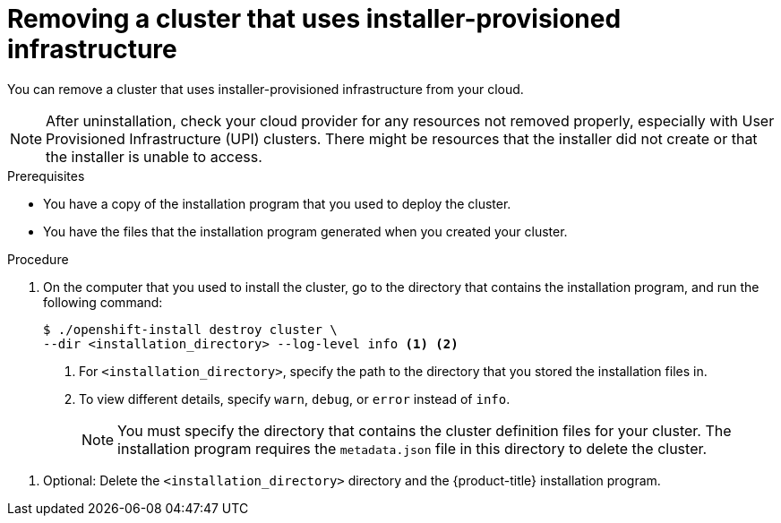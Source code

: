 // Module included in the following assemblies:
//
// * installing/installing_aws/uninstalling-cluster-aws.adoc
// * installing/installing_azure/uninstalling-cluster-azure.adoc
// * installing/installing_azure/uninstalling-cluster-azure-stack-hub.adoc
// * installing/installing_gcp/uninstalling-cluster-gcp.adoc
// * installing/installing_ibm_cloud_public/uninstalling-cluster-ibm-cloud.adoc
// * installing/installing_osp/uninstalling-cluster-openstack.adoc
// * installing/installing_rhv/uninstalling-cluster-rhv.adoc
// * installing/installing_vmc/uninstalling-cluster-vmc.adoc
// * installing/installing_vsphere/uninstalling-cluster-vsphere-installer-provisioned.adoc
// * installing/installing_nutanix/uninstalling-cluster-nutanix.adoc

ifeval::["{context}" == "uninstalling-cluster-aws"]
:aws:
endif::[]
ifeval::["{context}" == "uninstalling-cluster-gcp"]
:gcp:
endif::[]
ifeval::["{context}" == "uninstalling-cluster-ibm-cloud"]
:ibm-cloud:
endif::[]
ifeval::["{context}" == "uninstalling-cluster-nutanix"]
:nutanix:
endif::[]

:_content-type: PROCEDURE
[id="installation-uninstall-clouds_{context}"]
= Removing a cluster that uses installer-provisioned infrastructure

You can remove a cluster that uses installer-provisioned infrastructure from your cloud.

ifdef::aws[]
[NOTE]
====
If you deployed your cluster to the AWS C2S Secret Region, the installation program does not support destroying the cluster; you must manually remove the cluster resources.
====
endif::aws[]

[NOTE]
====
After uninstallation, check your cloud provider for any resources not removed properly, especially with User Provisioned Infrastructure (UPI) clusters. There might be resources that the installer did not create or that the installer is unable to access.
ifdef::gcp[]
For example, some Google Cloud resources require link:https://cloud.google.com/iam/docs/overview#concepts_related_to_access_management[IAM permissions] in shared VPC host projects, or there might be unused link:https://cloud.google.com/sdk/gcloud/reference/compute/health-checks/delete[health checks that must be deleted].
endif::gcp[]
====

.Prerequisites

* You have a copy of the installation program that you used to deploy the cluster.
* You have the files that the installation program generated when you created your
cluster.
ifdef::ibm-cloud,nutanix[]
* You have configured the `ccoctl` binary.
endif::ibm-cloud,nutanix[]
ifdef::ibm-cloud[]
* You have installed the IBM Cloud CLI and installed or updated the VPC infrastructure service plug-in. For more information see "Prerequisites" in the link:https://cloud.ibm.com/docs/vpc?topic=vpc-infrastructure-cli-plugin-vpc-reference&interface=ui#cli-ref-prereqs[IBM Cloud VPC CLI documentation].
endif::ibm-cloud[]

.Procedure
ifdef::ibm-cloud[]
. If the following conditions are met, this step is required:
** The installer created a resource group as part of the installation process.
** You or one of your applications created persistent volume claims (PVCs) after the cluster was deployed.

+
In which case, the PVCs are not removed when uninstalling the cluster, which might prevent the resource group from being successfully removed. To prevent a failure:

.. Log in to the IBM Cloud using the CLI.
.. To list the PVCs, run the following command:
+
[source, terminal]
----
$ ibmcloud is volumes --resource-group-name <infrastructure_id>
----
+
For more information about listing volumes, see the link:https://cloud.ibm.com/docs/vpc?topic=vpc-infrastructure-cli-plugin-vpc-reference&interface=ui#volume-cli[IBM Cloud VPC CLI documentation].

.. To delete the PVCs, run the following command:
+
[source, terminal]
----
$ ibmcloud is volume-delete --force <volume_id>
----
+
For more information about deleting volumes, see the link:https://cloud.ibm.com/docs/vpc?topic=vpc-infrastructure-cli-plugin-vpc-reference&interface=ui#volume-delete[IBM Cloud VPC CLI documentation].

. Export the IBM Cloud API key that was created as part of the installation process.
+
[source,terminal]
----
$ export IC_API_KEY=<api_key>
----
+
[NOTE]
====
You must set the variable name exactly as specified. The installation program expects the variable name to be present to remove the service IDs that were created when the cluster was installed.
====
endif::ibm-cloud[]
. On the computer that you used to install the cluster, go to the directory that contains the installation program, and run the following command:
+
[source,terminal]
----
$ ./openshift-install destroy cluster \
--dir <installation_directory> --log-level info <1> <2>
----
<1> For `<installation_directory>`, specify the path to the directory that you
stored the installation files in.
<2> To view different details, specify `warn`, `debug`, or `error` instead of `info`.
+
[NOTE]
====
You must specify the directory that contains the cluster definition files for
your cluster. The installation program requires the `metadata.json` file in this
directory to delete the cluster.
====

ifdef::ibm-cloud[]
. Remove the manual CCO credentials that were created for the cluster:
+
[source,terminal]
----
$ ccoctl ibmcloud delete-service-id \
    --credentials-requests-dir <path_to_credential_requests_directory> \
    --name <cluster_name>
----
+
--
[NOTE]
====
If your cluster uses Technology Preview features that are enabled by the `TechPreviewNoUpgrade` feature set, you must include the `--enable-tech-preview` parameter.
====
--
endif::ibm-cloud[]

ifdef::nutanix[]
. Remove the manual CCO credentials that were created for the cluster:
+
[source,terminal]
----
$ ccoctl nutanix delete-service-id \
    --credentials-requests-dir <path_to_credential_requests_directory> \
    --name <cluster_name>
----
endif::nutanix[]
// The above CCO credential removal for IBM Cloud and Nutanix is only necessary for manual mode. Future releases that support other credential methods will not require this step.

. Optional: Delete the `<installation_directory>` directory and the
{product-title} installation program.

ifeval::["{context}" == "uninstalling-cluster-aws"]
:!aws:
endif::[]
ifeval::["{context}" == "uninstalling-cluster-gcp"]
:!gcp:
endif::[]
ifeval::["{context}" == "uninstalling-cluster-ibm-cloud"]
:!ibm-cloud:
endif::[]
ifeval::["{context}" == "uninstalling-cluster-nutanix"]
:!nutanix:
endif::[]
